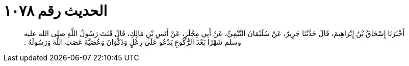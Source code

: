 
= الحديث رقم ١٠٧٨

[quote.hadith]
أَخْبَرَنَا إِسْحَاقُ بْنُ إِبْرَاهِيمَ، قَالَ حَدَّثَنَا جَرِيرٌ، عَنْ سُلَيْمَانَ التَّيْمِيِّ، عَنْ أَبِي مِجْلَزٍ، عَنْ أَنَسِ بْنِ مَالِكٍ، قَالَ قَنَتَ رَسُولُ اللَّهِ صلى الله عليه وسلم شَهْرًا بَعْدَ الرُّكُوعِ يَدْعُو عَلَى رِعْلٍ وَذَكْوَانَ وَعُصَيَّةَ عَصَتِ اللَّهَ وَرَسُولَهُ ‏.‏